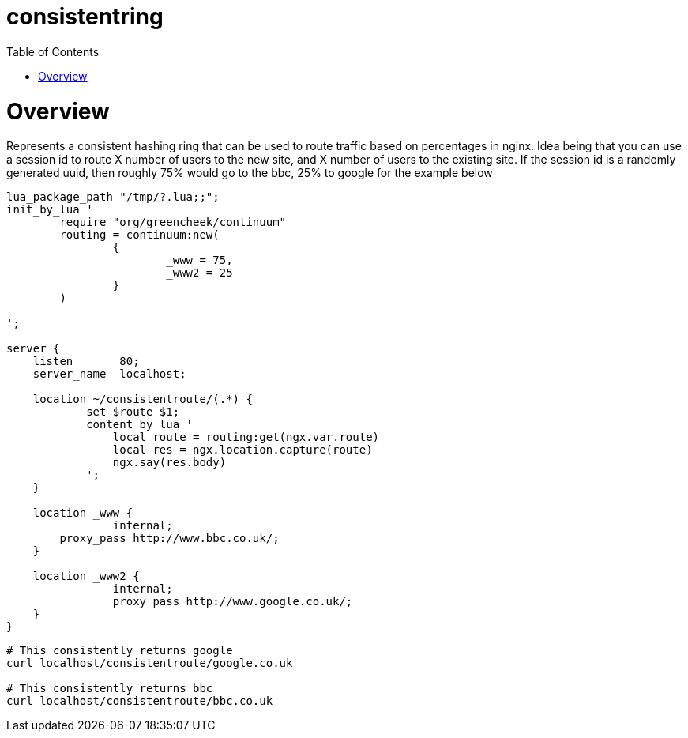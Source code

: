 = consistentring
:toc: macro

toc::[]

= Overview

Represents a consistent hashing ring that can be used to route traffic based on percentages in nginx.
Idea being that you can use a session id to route X number of users to the new site, and X number of users to the existing site.
If the session id is a randomly generated uuid, then roughly 75% would go to the bbc, 25% to google for the example below 

[source,nginx]
----
lua_package_path "/tmp/?.lua;;";
init_by_lua '
	require "org/greencheek/continuum"
        routing = continuum:new(
		{
        		_www = 75,
        		_www2 = 25
    		}
        )

';

server {
    listen       80;
    server_name  localhost;

    location ~/consistentroute/(.*) {
            set $route $1;
            content_by_lua '
                local route = routing:get(ngx.var.route)
   		local res = ngx.location.capture(route)
                ngx.say(res.body)
            ';
    }

    location _www {
		internal;
        proxy_pass http://www.bbc.co.uk/;
    }

    location _www2 {
		internal;
		proxy_pass http://www.google.co.uk/;
    }
}
----

[source,curl]
----
# This consistently returns google
curl localhost/consistentroute/google.co.uk

# This consistently returns bbc
curl localhost/consistentroute/bbc.co.uk
----
